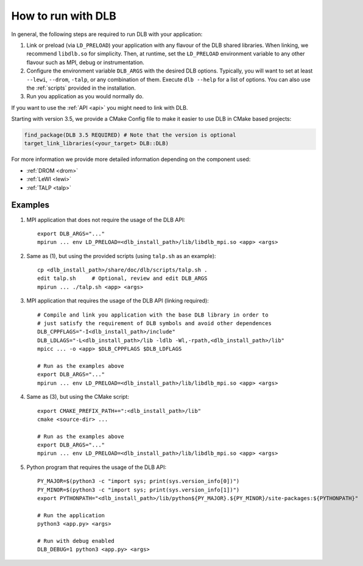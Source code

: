 
.. highlight:: bash

*******************
How to run with DLB
*******************

In general, the following steps are required to run DLB with your application:

1. Link or preload (via ``LD_PRELOAD``) your application with any flavour of
   the DLB shared libraries. When linking, we recommend ``libdlb.so`` for
   simplicity. Then, at runtime, set the ``LD_PRELOAD`` environment variable
   to any other flavour such as MPI, debug or instrumentation.

2. Configure the environment variable ``DLB_ARGS`` with the desired DLB options.
   Typically, you will want to set at least ``--lewi``, ``--drom``, ``-talp``,
   or any combination of them. Execute ``dlb --help`` for a list of options.
   You can also use the :ref:`scripts` provided in the installation.

3. Run you application as you would normally do.

If you want to use the :ref:`API <api>` you might need to link with DLB.

.. _cmake-info:

Starting with version 3.5, we provide a CMake Config file to make it easier to
use DLB in CMake based projects:

.. code-block:: cmake

   find_package(DLB 3.5 REQUIRED) # Note that the version is optional
   target_link_libraries(<your_target> DLB::DLB)


For more information we provide more detailed information depending on the component used:

* :ref:`DROM <drom>`
* :ref:`LeWI <lewi>`
* :ref:`TALP <talp>`


.. _examples:

Examples
========

1. MPI application that does not require the usage of the DLB API::

    export DLB_ARGS="..."
    mpirun ... env LD_PRELOAD=<dlb_install_path>/lib/libdlb_mpi.so <app> <args>

2. Same as (1), but using the provided scripts (using ``talp.sh`` as an
   example)::

    cp <dlb_install_path>/share/doc/dlb/scripts/talp.sh .
    edit talp.sh     # Optional, review and edit DLB_ARGS
    mpirun ... ./talp.sh <app> <args>

3. MPI application that requires the usage of the DLB API (linking required)::

    # Compile and link you application with the base DLB library in order to
    # just satisfy the requirement of DLB symbols and avoid other dependences
    DLB_CPPFLAGS="-I<dlb_install_path>/include"
    DLB_LDLAGS="-L<dlb_install_path>/lib -ldlb -Wl,-rpath,<dlb_install_path>/lib"
    mpicc ... -o <app> $DLB_CPPFLAGS $DLB_LDFLAGS

    # Run as the examples above
    export DLB_ARGS="..."
    mpirun ... env LD_PRELOAD=<dlb_install_path>/lib/libdlb_mpi.so <app> <args>

4. Same as (3), but using the CMake script::

    export CMAKE_PREFIX_PATH+=":<dlb_install_path>/lib"
    cmake <source-dir> ...

    # Run as the examples above
    export DLB_ARGS="..."
    mpirun ... env LD_PRELOAD=<dlb_install_path>/lib/libdlb_mpi.so <app> <args>

5. Python program that requires the usage of the DLB API::

    PY_MAJOR=$(python3 -c "import sys; print(sys.version_info[0])")
    PY_MINOR=$(python3 -c "import sys; print(sys.version_info[1])")
    export PYTHONPATH="<dlb_install_path>/lib/python${PY_MAJOR}.${PY_MINOR}/site-packages:${PYTHONPATH}"

    # Run the application
    python3 <app.py> <args>

    # Run with debug enabled
    DLB_DEBUG=1 python3 <app.py> <args>
